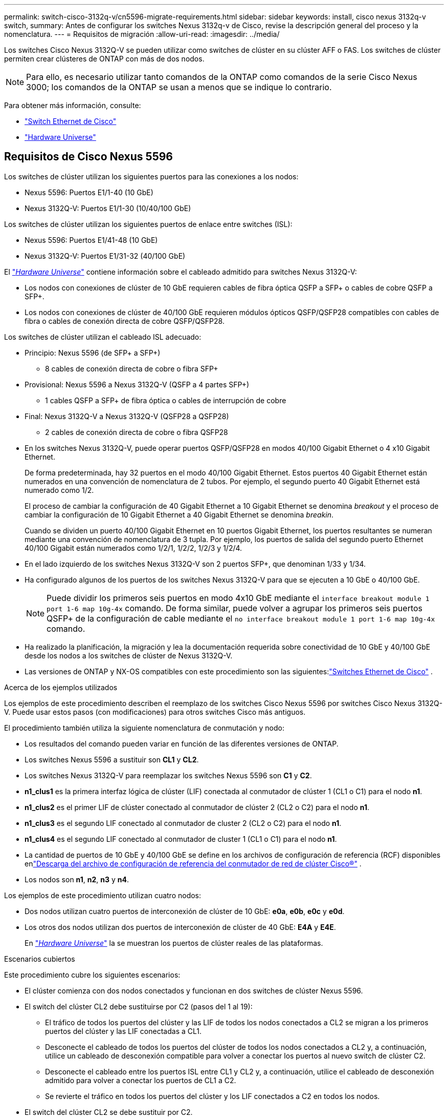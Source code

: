 ---
permalink: switch-cisco-3132q-v/cn5596-migrate-requirements.html 
sidebar: sidebar 
keywords: install, cisco nexus 3132q-v switch, 
summary: Antes de configurar los switches Nexus 3132q-v de Cisco, revise la descripción general del proceso y la nomenclatura. 
---
= Requisitos de migración
:allow-uri-read: 
:imagesdir: ../media/


[role="lead"]
Los switches Cisco Nexus 3132Q-V se pueden utilizar como switches de clúster en su clúster AFF o FAS. Los switches de clúster permiten crear clústeres de ONTAP con más de dos nodos.

[NOTE]
====
Para ello, es necesario utilizar tanto comandos de la ONTAP como comandos de la serie Cisco Nexus 3000; los comandos de la ONTAP se usan a menos que se indique lo contrario.

====
Para obtener más información, consulte:

* link:https://mysupport.netapp.com/site/info/cisco-ethernet-switch["Switch Ethernet de Cisco"^]
* link:http://hwu.netapp.com["Hardware Universe"^]




== Requisitos de Cisco Nexus 5596

Los switches de clúster utilizan los siguientes puertos para las conexiones a los nodos:

* Nexus 5596: Puertos E1/1-40 (10 GbE)
* Nexus 3132Q-V: Puertos E1/1-30 (10/40/100 GbE)


Los switches de clúster utilizan los siguientes puertos de enlace entre switches (ISL):

* Nexus 5596: Puertos E1/41-48 (10 GbE)
* Nexus 3132Q-V: Puertos E1/31-32 (40/100 GbE)


El link:https://hwu.netapp.com/["_Hardware Universe_"^] contiene información sobre el cableado admitido para switches Nexus 3132Q-V:

* Los nodos con conexiones de clúster de 10 GbE requieren cables de fibra óptica QSFP a SFP+ o cables de cobre QSFP a SFP+.
* Los nodos con conexiones de clúster de 40/100 GbE requieren módulos ópticos QSFP/QSFP28 compatibles con cables de fibra o cables de conexión directa de cobre QSFP/QSFP28.


Los switches de clúster utilizan el cableado ISL adecuado:

* Principio: Nexus 5596 (de SFP+ a SFP+)
+
** 8 cables de conexión directa de cobre o fibra SFP+


* Provisional: Nexus 5596 a Nexus 3132Q-V (QSFP a 4 partes SFP+)
+
** 1 cables QSFP a SFP+ de fibra óptica o cables de interrupción de cobre


* Final: Nexus 3132Q-V a Nexus 3132Q-V (QSFP28 a QSFP28)
+
** 2 cables de conexión directa de cobre o fibra QSFP28


* En los switches Nexus 3132Q-V, puede operar puertos QSFP/QSFP28 en modos 40/100 Gigabit Ethernet o 4 x10 Gigabit Ethernet.
+
De forma predeterminada, hay 32 puertos en el modo 40/100 Gigabit Ethernet. Estos puertos 40 Gigabit Ethernet están numerados en una convención de nomenclatura de 2 tubos. Por ejemplo, el segundo puerto 40 Gigabit Ethernet está numerado como 1/2.

+
El proceso de cambiar la configuración de 40 Gigabit Ethernet a 10 Gigabit Ethernet se denomina _breakout_ y el proceso de cambiar la configuración de 10 Gigabit Ethernet a 40 Gigabit Ethernet se denomina _breakin_.

+
Cuando se dividen un puerto 40/100 Gigabit Ethernet en 10 puertos Gigabit Ethernet, los puertos resultantes se numeran mediante una convención de nomenclatura de 3 tupla. Por ejemplo, los puertos de salida del segundo puerto Ethernet 40/100 Gigabit están numerados como 1/2/1, 1/2/2, 1/2/3 y 1/2/4.

* En el lado izquierdo de los switches Nexus 3132Q-V son 2 puertos SFP+, que denominan 1/33 y 1/34.
* Ha configurado algunos de los puertos de los switches Nexus 3132Q-V para que se ejecuten a 10 GbE o 40/100 GbE.
+
[NOTE]
====
Puede dividir los primeros seis puertos en modo 4x10 GbE mediante el `interface breakout module 1 port 1-6 map 10g-4x` comando. De forma similar, puede volver a agrupar los primeros seis puertos QSFP+ de la configuración de cable mediante el `no interface breakout module 1 port 1-6 map 10g-4x` comando.

====
* Ha realizado la planificación, la migración y lea la documentación requerida sobre conectividad de 10 GbE y 40/100 GbE desde los nodos a los switches de clúster de Nexus 3132Q-V.
* Las versiones de ONTAP y NX-OS compatibles con este procedimiento son las siguientes:link:https://mysupport.netapp.com/site/info/cisco-ethernet-switch["Switches Ethernet de Cisco"^] .


.Acerca de los ejemplos utilizados
Los ejemplos de este procedimiento describen el reemplazo de los switches Cisco Nexus 5596 por switches Cisco Nexus 3132Q-V. Puede usar estos pasos (con modificaciones) para otros switches Cisco más antiguos.

El procedimiento también utiliza la siguiente nomenclatura de conmutación y nodo:

* Los resultados del comando pueden variar en función de las diferentes versiones de ONTAP.
* Los switches Nexus 5596 a sustituir son *CL1* y *CL2*.
* Los switches Nexus 3132Q-V para reemplazar los switches Nexus 5596 son *C1* y *C2*.
* *n1_clus1* es la primera interfaz lógica de clúster (LIF) conectada al conmutador de clúster 1 (CL1 o C1) para el nodo *n1*.
* *n1_clus2* es el primer LIF de clúster conectado al conmutador de clúster 2 (CL2 o C2) para el nodo *n1*.
* *n1_clus3* es el segundo LIF conectado al conmutador de cluster 2 (CL2 o C2) para el nodo *n1*.
* *n1_clus4* es el segundo LIF conectado al conmutador de cluster 1 (CL1 o C1) para el nodo *n1*.
* La cantidad de puertos de 10 GbE y 40/100 GbE se define en los archivos de configuración de referencia (RCF) disponibles enlink:https://mysupport.netapp.com/site/products/all/details/cisco-cluster-storage-switch/downloads-tab["Descarga del archivo de configuración de referencia del conmutador de red de clúster Cisco®"^] .
* Los nodos son *n1*, *n2*, *n3* y *n4*.


Los ejemplos de este procedimiento utilizan cuatro nodos:

* Dos nodos utilizan cuatro puertos de interconexión de clúster de 10 GbE: *e0a*, *e0b*, *e0c* y *e0d*.
* Los otros dos nodos utilizan dos puertos de interconexión de clúster de 40 GbE: *E4A* y *E4E*.
+
En link:https://hwu.netapp.com/["_Hardware Universe_"^] la se muestran los puertos de clúster reales de las plataformas.



.Escenarios cubiertos
Este procedimiento cubre los siguientes escenarios:

* El clúster comienza con dos nodos conectados y funcionan en dos switches de clúster Nexus 5596.
* El switch del clúster CL2 debe sustituirse por C2 (pasos del 1 al 19):
+
** El tráfico de todos los puertos del clúster y las LIF de todos los nodos conectados a CL2 se migran a los primeros puertos del clúster y las LIF conectadas a CL1.
** Desconecte el cableado de todos los puertos del clúster de todos los nodos conectados a CL2 y, a continuación, utilice un cableado de desconexión compatible para volver a conectar los puertos al nuevo switch de clúster C2.
** Desconecte el cableado entre los puertos ISL entre CL1 y CL2 y, a continuación, utilice el cableado de desconexión admitido para volver a conectar los puertos de CL1 a C2.
** Se revierte el tráfico en todos los puertos del clúster y los LIF conectados a C2 en todos los nodos.


* El switch del clúster CL2 se debe sustituir por C2.
+
** El tráfico de todos los puertos de clúster o las LIF de todos los nodos conectados a CL1 se migran a los segundos puertos de clúster o las LIF conectadas a C2.
** Desconecte el cableado de todos los puertos del clúster de todos los nodos conectados a CL1 y vuelva a conectarlo, mediante el cableado de desconexión compatible, al nuevo switch del clúster C1.
** Desconecte el cableado entre los puertos ISL entre CL1 y C2 y vuelva a conectarse mediante el cableado compatible, de C1 a C2.
** Se revierte el tráfico en todos los puertos del clúster o LIF conectados a C1 en todos los nodos.


* Se han añadido dos nodos FAS9000 al clúster con ejemplos que muestran los detalles del clúster.


.El futuro
link:cn5596-prepare-to-migrate.html["Prepare la migración"].
